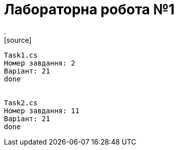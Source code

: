 = Лабораторна робота №1
.
[source]
----
Task1.cs
Номер завдання: 2
Варіант: 21
done


Task2.cs
Номер завдання: 11
Варіант: 21
done
----

